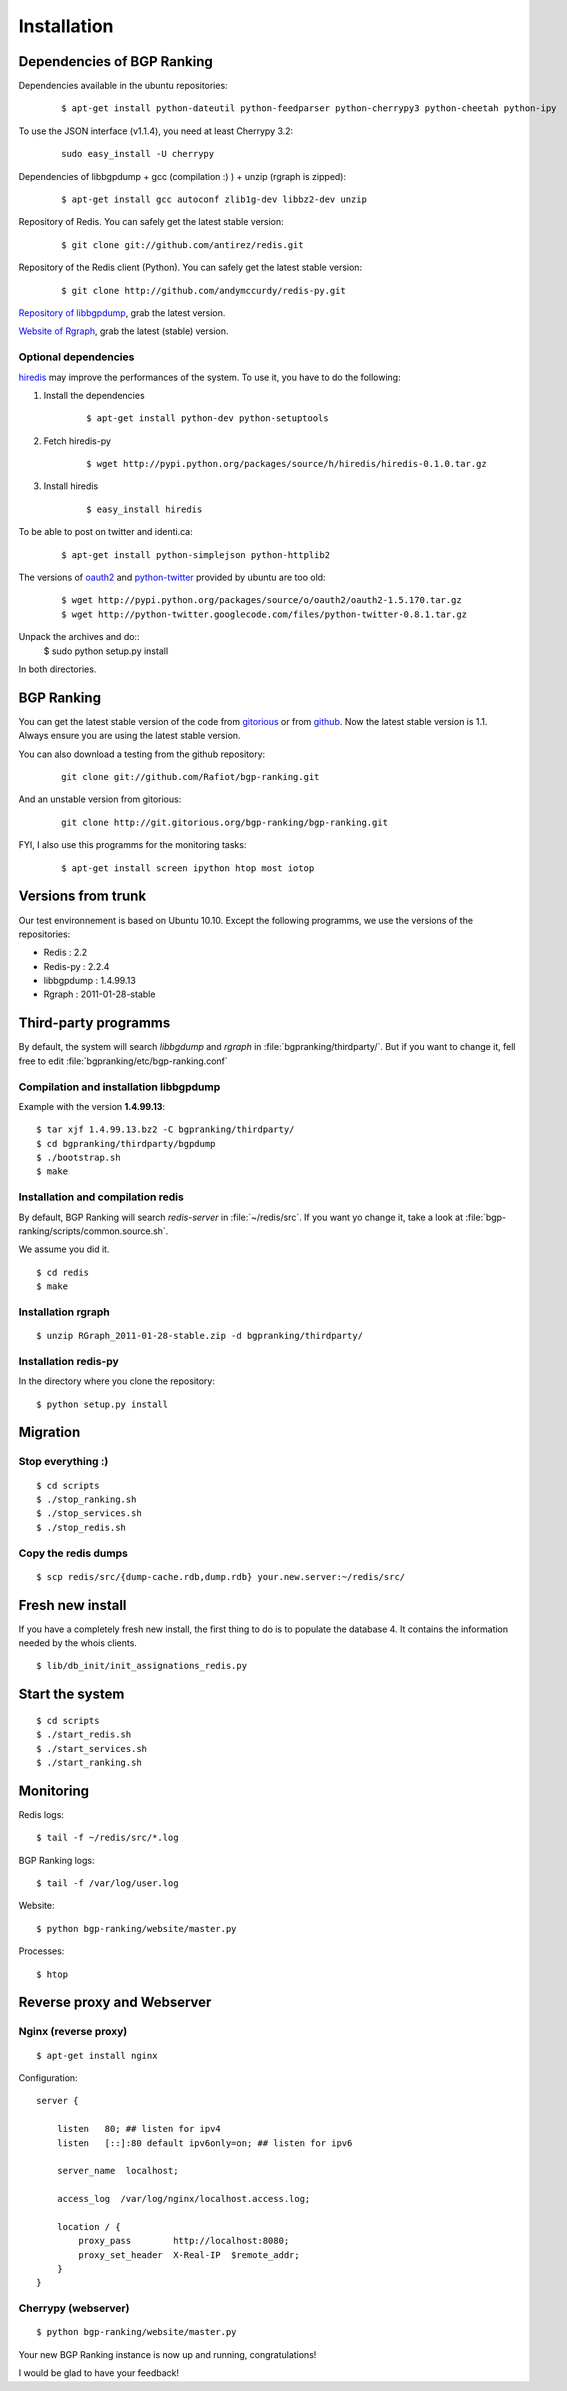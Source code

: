 ************
Installation
************


Dependencies of BGP Ranking
===========================

Dependencies available in the ubuntu repositories:

    ::
    
        $ apt-get install python-dateutil python-feedparser python-cherrypy3 python-cheetah python-ipy

To use the JSON interface (v1.1.4), you need at least Cherrypy 3.2:
    
    ::

        sudo easy_install -U cherrypy

Dependencies of libbgpdump + gcc (compilation :) ) + unzip (rgraph is zipped):

    ::
        
        $ apt-get install gcc autoconf zlib1g-dev libbz2-dev unzip


Repository of Redis. You can safely get the latest stable version:

    ::

        $ git clone git://github.com/antirez/redis.git

Repository of the Redis client (Python). You can safely get the latest stable version:

    ::

        $ git clone http://github.com/andymccurdy/redis-py.git

.. _Repository of libbgpdump: https://bitbucket.org/ripencc/bgpdump/downloads

`Repository of libbgpdump`_, grab the latest version.

.. _Website of Rgraph: http://www.rgraph.net/#download 

`Website of Rgraph`_, grab the latest (stable) version.

.. _gitorious: http://gitorious.org/bgp-ranking/bgp-ranking/archive-tarball/1.0.1
.. _github: https://github.com/Rafiot/bgp-ranking/tree/1.0.1

Optional dependencies
---------------------

.. _hiredis: https://github.com/pietern/hiredis-py

`hiredis`_ may improve the performances of the system. To use it, you have to do the following: 

1. Install the dependencies

    ::
        
        $ apt-get install python-dev python-setuptools

2. Fetch hiredis-py
    
    ::
        
        $ wget http://pypi.python.org/packages/source/h/hiredis/hiredis-0.1.0.tar.gz

3. Install hiredis

    ::
        
        $ easy_install hiredis


To be able to post on twitter and identi.ca:
    
    ::
        
        $ apt-get install python-simplejson python-httplib2

.. _oauth2: https://github.com/simplegeo/python-oauth2
.. _python-twitter: https://code.google.com/p/python-twitter/

The versions of `oauth2`_ and `python-twitter`_ provided by ubuntu are too old:
    
    ::

        $ wget http://pypi.python.org/packages/source/o/oauth2/oauth2-1.5.170.tar.gz
        $ wget http://python-twitter.googlecode.com/files/python-twitter-0.8.1.tar.gz

Unpack the archives and do::
        $ sudo python setup.py install

In both directories.

BGP Ranking
===========

You can get the latest stable version of the code from `gitorious`_ or 
from `github`_. Now the latest stable version is 1.1. Always ensure you 
are using the latest stable version.


You can also download a testing from the github repository: 

    ::
        
        git clone git://github.com/Rafiot/bgp-ranking.git

And an unstable version from gitorious: 

    ::
        
        git clone http://git.gitorious.org/bgp-ranking/bgp-ranking.git

FYI, I also use this programms for the monitoring tasks:

    ::
        
        $ apt-get install screen ipython htop most iotop

Versions from trunk
===================

Our test environnement is based on Ubuntu 10.10. Except the following programms, we use the
versions of the repositories: 

* Redis : 2.2
* Redis-py : 2.2.4
* libbgpdump : 1.4.99.13
* Rgraph : 2011-01-28-stable


Third-party programms
=====================

By default, the system will search `libbgdump` and `rgraph` in :file:`bgpranking/thirdparty/`.
But if you want to change it, fell free to edit :file:`bgpranking/etc/bgp-ranking.conf`

Compilation and installation libbgpdump
---------------------------------------

Example with the version **1.4.99.13**:

::
    
    $ tar xjf 1.4.99.13.bz2 -C bgpranking/thirdparty/
    $ cd bgpranking/thirdparty/bgpdump
    $ ./bootstrap.sh
    $ make

Installation and compilation redis
----------------------------------

By default, BGP Ranking will search `redis-server` in :file:`~/redis/src`. If you want 
yo change it, take a look at :file:`bgp-ranking/scripts/common.source.sh`.

We assume you did it. 

::
    
    $ cd redis
    $ make

Installation rgraph
-------------------

::
    
    $ unzip RGraph_2011-01-28-stable.zip -d bgpranking/thirdparty/

Installation redis-py
---------------------

In the directory where you clone the repository:

::
    
    $ python setup.py install


Migration
=========

Stop everything :)
------------------

::
    
    $ cd scripts
    $ ./stop_ranking.sh
    $ ./stop_services.sh
    $ ./stop_redis.sh


Copy the redis dumps
--------------------

::
    
    $ scp redis/src/{dump-cache.rdb,dump.rdb} your.new.server:~/redis/src/


Fresh new install
=================

If you have a completely fresh new install, the first thing to do is to populate the
database 4. It contains the information needed by the whois clients.

::
    
    $ lib/db_init/init_assignations_redis.py

Start the system
================

::
    
    $ cd scripts
    $ ./start_redis.sh
    $ ./start_services.sh
    $ ./start_ranking.sh

Monitoring
==========

Redis logs:

::
    
    $ tail -f ~/redis/src/*.log

BGP Ranking logs:

::
    
    $ tail -f /var/log/user.log

Website:

::
    
    $ python bgp-ranking/website/master.py

Processes:

::
    
    $ htop

Reverse proxy and Webserver
===========================

Nginx (reverse proxy)
---------------------

::
    
    $ apt-get install nginx

Configuration:

::
    
    server {

        listen   80; ## listen for ipv4
        listen   [::]:80 default ipv6only=on; ## listen for ipv6

        server_name  localhost;

        access_log  /var/log/nginx/localhost.access.log;

        location / {
            proxy_pass        http://localhost:8080;
            proxy_set_header  X-Real-IP  $remote_addr;
        }
    }

.. put config

Cherrypy (webserver)
--------------------

::
    
    $ python bgp-ranking/website/master.py


Your new BGP Ranking instance is now up and running, congratulations!


I would be glad to have your feedback!



